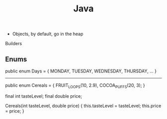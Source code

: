 :PROPERTIES:
:ID:       1a05be9b-a29b-4422-b824-36b491036ffb
:END:
#+title: Java
#+filetags: Programming

- Objects, by default, go in the heap


Builders

** Enums

public enum Days = {
  MONDAY, TUESDAY, WEDNESDAY, THURSDAY, ...
}

--------------------------------------------------------------------------------

public enum Cereals = {
  FRUIT_LOOPS(10, 2.9), COCOA_PUFFS(20, 3);
}

final int tasteLevel;
final double price;

Cereals(int tasteLevel, double price) {
    this.tasteLevel = tasteLevel;
    this.price = price;
}
